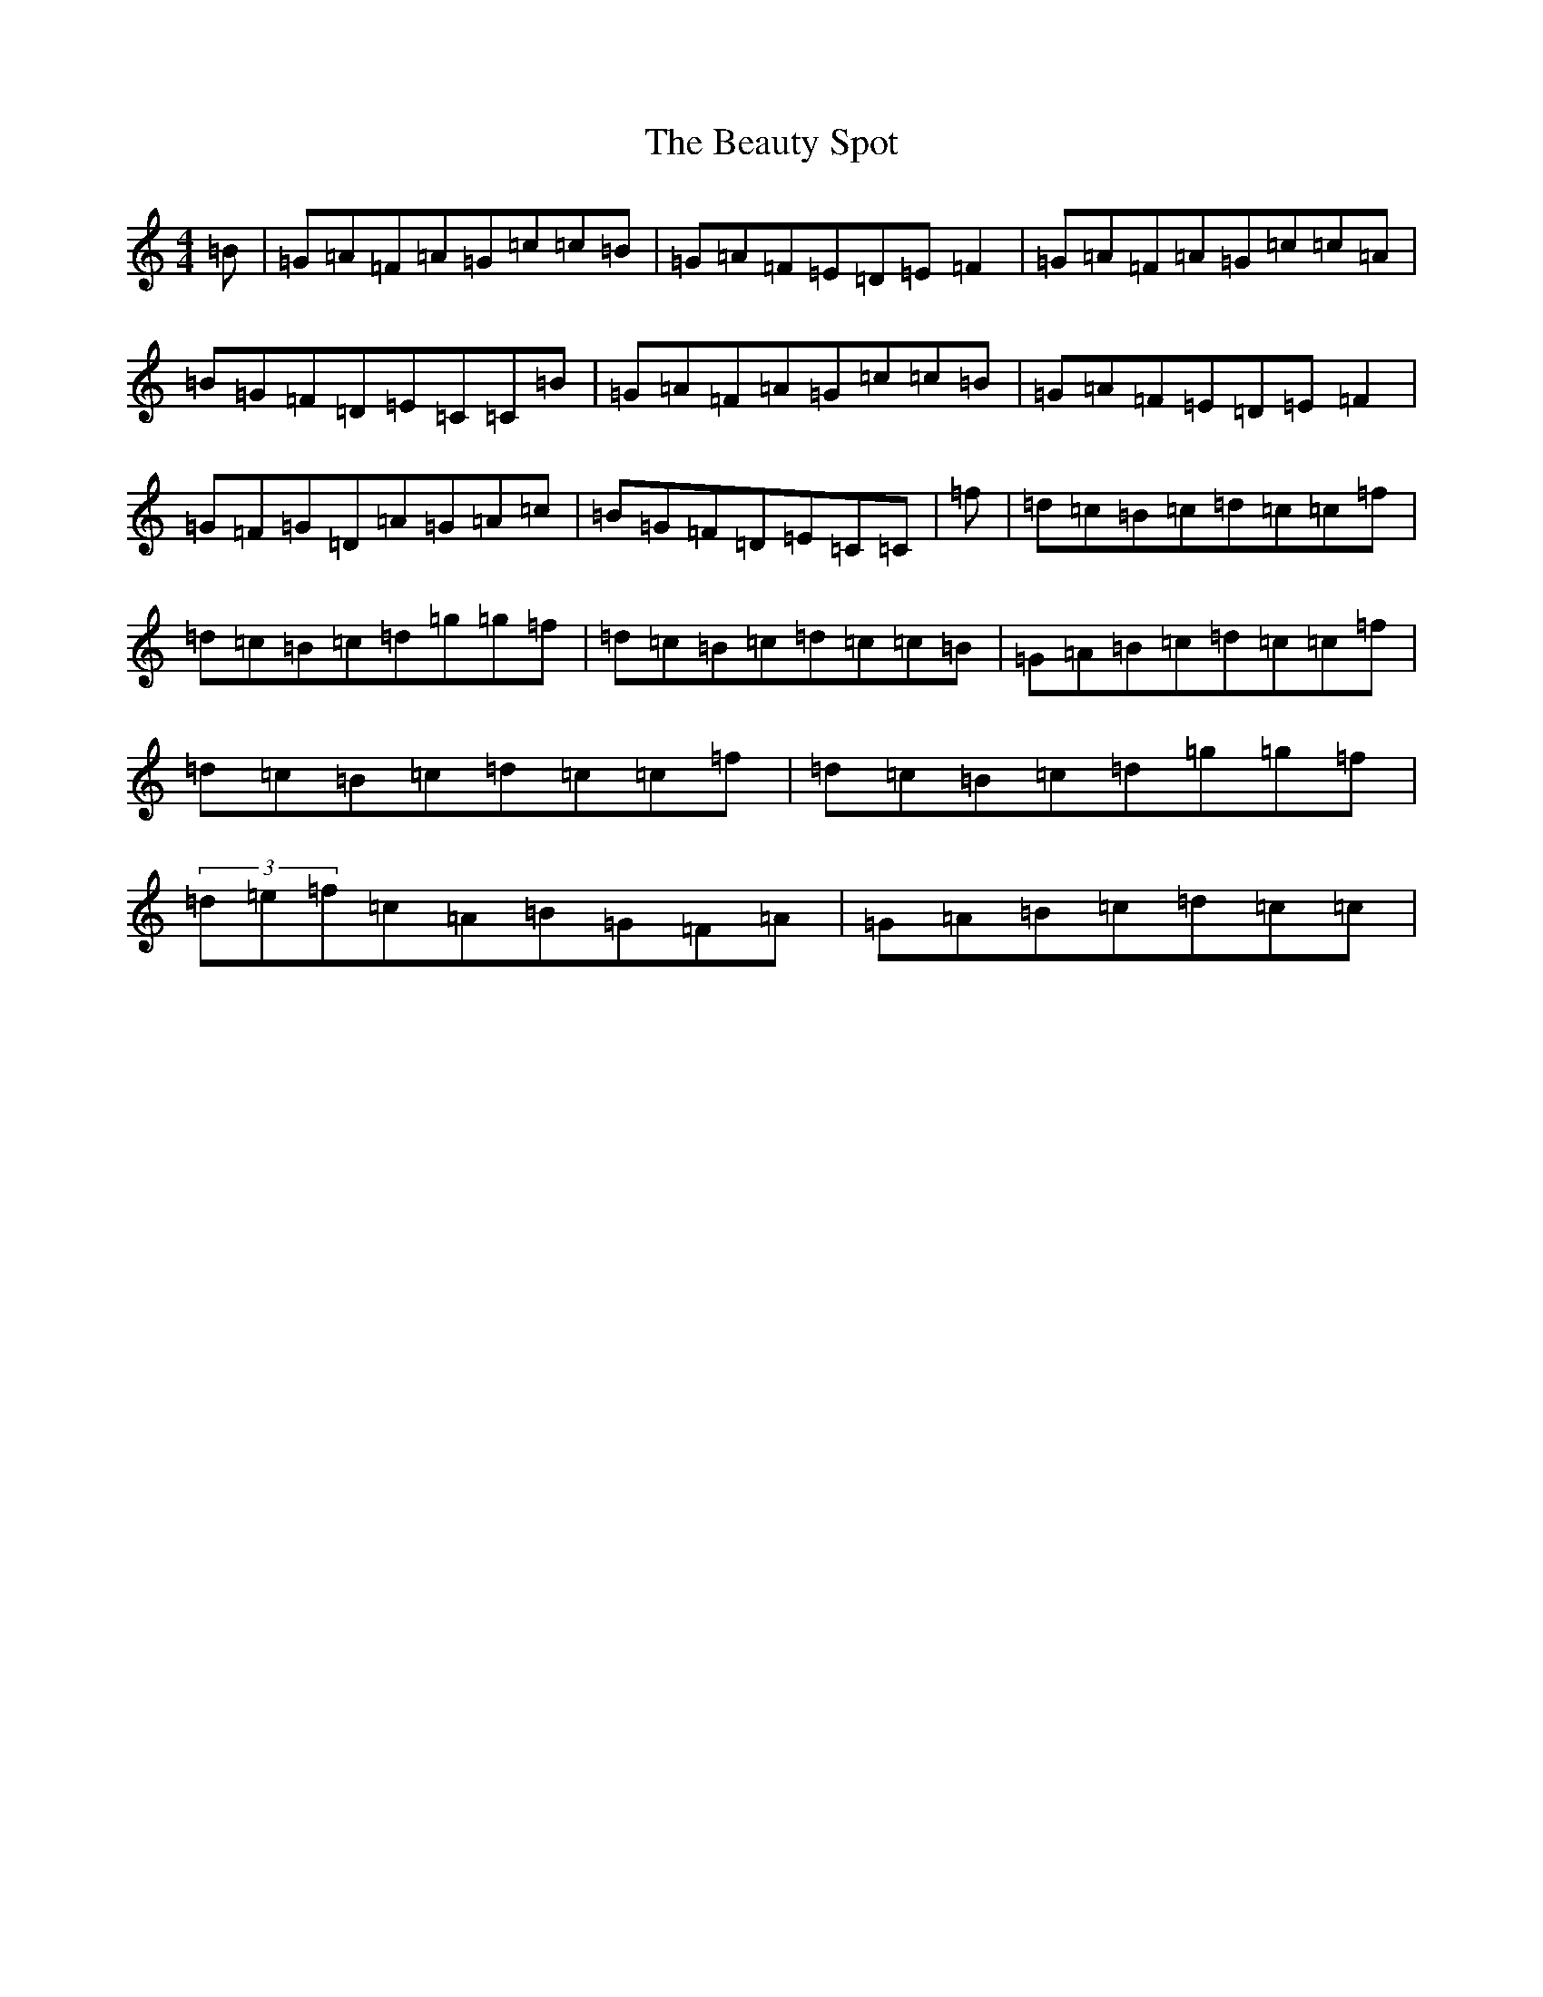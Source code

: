 X: 1600
T: Beauty Spot, The
S: https://thesession.org/tunes/1270#setting25247
Z: D Major
R: reel
M:4/4
L:1/8
K: C Major
=B|=G=A=F=A=G=c=c=B|=G=A=F=E=D=E=F2|=G=A=F=A=G=c=c=A|=B=G=F=D=E=C=C=B|=G=A=F=A=G=c=c=B|=G=A=F=E=D=E=F2|=G=F=G=D=A=G=A=c|=B=G=F=D=E=C=C|=f|=d=c=B=c=d=c=c=f|=d=c=B=c=d=g=g=f|=d=c=B=c=d=c=c=B|=G=A=B=c=d=c=c=f|=d=c=B=c=d=c=c=f|=d=c=B=c=d=g=g=f|(3=d=e=f=c=A=B=G=F=A|=G=A=B=c=d=c=c|